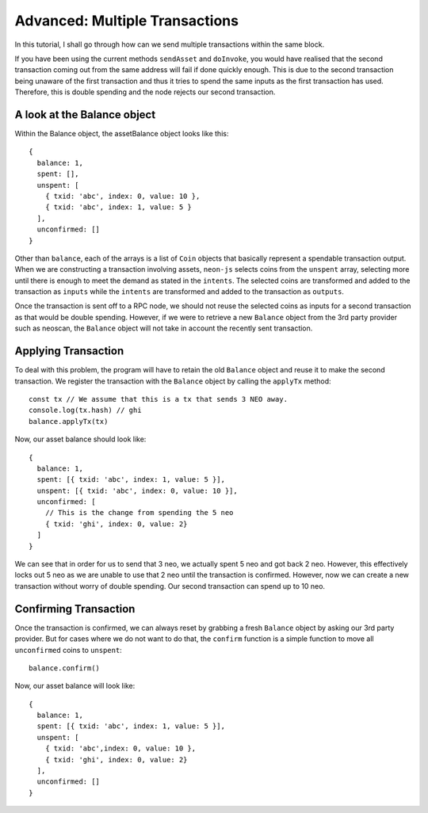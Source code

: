 *******************************
Advanced: Multiple Transactions
*******************************

In this tutorial, I shall go through how can we send multiple transactions within the same block.

If you have been using the current methods ``sendAsset`` and ``doInvoke``, you would have realised that the second transaction coming out from the same address will fail if done quickly enough. This is due to the second transaction being unaware of the first transaction and thus it tries to spend the same inputs as the first transaction has used. Therefore, this is double spending and the node rejects our second transaction.

A look at the Balance object
----------------------------

Within the Balance object, the assetBalance object looks like this::

  {
    balance: 1,
    spent: [],
    unspent: [
      { txid: 'abc', index: 0, value: 10 },
      { txid: 'abc', index: 1, value: 5 }
    ],
    unconfirmed: []
  }

Other than ``balance``, each of the arrays is a list of ``Coin`` objects that basically represent a spendable transaction output. When we are constructing a transaction involving assets, ``neon-js`` selects coins from the ``unspent`` array, selecting more until there is enough to meet the demand as stated in the ``intents``. The selected coins are transformed and added to the transaction as ``inputs`` while the ``intents`` are transformed and added to the transaction as ``outputs``.

Once the transaction is sent off to a RPC node, we should not reuse the selected coins as inputs for a second transaction as that would be double spending. However, if we were to retrieve a new ``Balance`` object from the 3rd party provider such as neoscan, the ``Balance`` object will not take in account the recently sent transaction.

Applying Transaction
--------------------

To deal with this problem, the program will have to retain the old ``Balance`` object and reuse it to make the second transaction. We register the transaction with the ``Balance`` object by calling the ``applyTx`` method::

  const tx // We assume that this is a tx that sends 3 NEO away.
  console.log(tx.hash) // ghi
  balance.applyTx(tx)

Now, our asset balance should look like::

  {
    balance: 1,
    spent: [{ txid: 'abc', index: 1, value: 5 }],
    unspent: [{ txid: 'abc', index: 0, value: 10 }],
    unconfirmed: [
      // This is the change from spending the 5 neo
      { txid: 'ghi', index: 0, value: 2}
    ]
  }

We can see that in order for us to send that 3 neo, we actually spent 5 neo and got back 2 neo. However, this effectively locks out 5 neo as we are unable to use that 2 neo until the transaction is confirmed. However, now we can create a new transaction without worry of double spending. Our second transaction can spend up to 10 neo.

Confirming Transaction
----------------------

Once the transaction is confirmed, we can always reset by grabbing a fresh ``Balance`` object by asking our 3rd party provider. But for cases where we do not want to do that, the ``confirm`` function is a simple function to move all ``unconfirmed`` coins to ``unspent``::

  balance.confirm()

Now, our asset balance will look like::

  {
    balance: 1,
    spent: [{ txid: 'abc', index: 1, value: 5 }],
    unspent: [
      { txid: 'abc',index: 0, value: 10 },
      { txid: 'ghi', index: 0, value: 2}
    ],
    unconfirmed: []
  }

